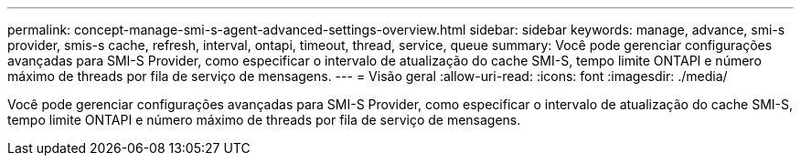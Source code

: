---
permalink: concept-manage-smi-s-agent-advanced-settings-overview.html 
sidebar: sidebar 
keywords: manage, advance, smi-s provider, smis-s cache, refresh, interval, ontapi, timeout, thread, service, queue 
summary: Você pode gerenciar configurações avançadas para SMI-S Provider, como especificar o intervalo de atualização do cache SMI-S, tempo limite ONTAPI e número máximo de threads por fila de serviço de mensagens. 
---
= Visão geral
:allow-uri-read: 
:icons: font
:imagesdir: ./media/


[role="lead"]
Você pode gerenciar configurações avançadas para SMI-S Provider, como especificar o intervalo de atualização do cache SMI-S, tempo limite ONTAPI e número máximo de threads por fila de serviço de mensagens.
